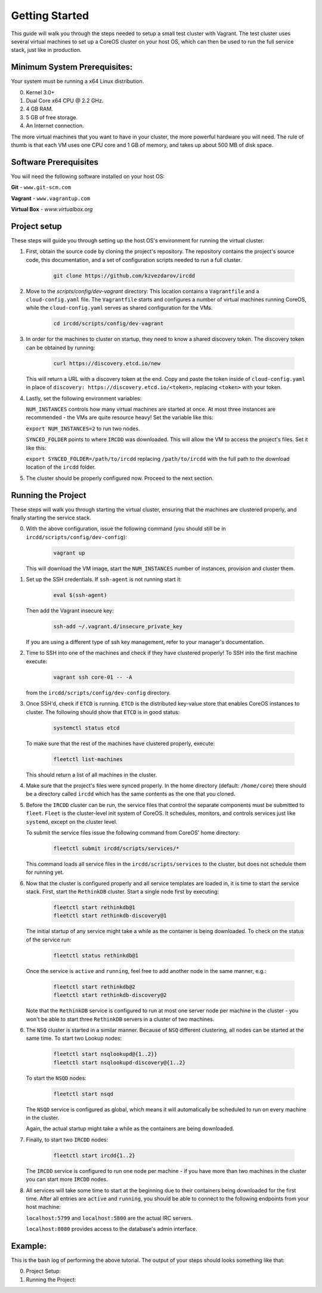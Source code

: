 .. Getting Started

Getting Started
***************

This guide will walk you through the steps needed to setup a small test cluster with
Vagrant. The test cluster uses several virtual machines to set up a CoreOS cluster on
your host OS, which can then be used to run the full service stack, just like in 
production.


Minimum System Prerequisites:
=============================
Your system must be running a x64 Linux
distribution.

0. Kernel 3.0+
1. Dual Core x64 CPU @ 2.2 GHz.
2. 4 GB RAM.
3. 5 GB of free storage.
4. An Internet connection.

The more virtual machines that you want to have in your cluster, the more powerful
hardware you will need. The rule of thumb is that each VM uses one CPU core and 1 GB of
memory, and takes up about 500 MB of disk space.


Software Prerequisites
======================

You will need the following software installed on your host OS:

**Git**
- ``www.git-scm.com``

**Vagrant**
- ``www.vagrantup.com``

**Virtual Box**
- `www.virtualbox.org`

Project setup
=============

These steps will guide you through setting up the host OS's environment for running the
virtual cluster.

1. First, obtain the source code by cloning the project's repository.
   The repository contains the project's source code, this documentation,
   and a set of configuration scripts needed to run a full cluster.

    .. code-block:: shell-session

        git clone https://github.com/kzvezdarov/ircdd
    

2. Move to the `scripts/config/dev-vagrant` directory:
   This location contains a ``Vagrantfile`` and a ``cloud-config.yaml`` file. The 
   ``Vagrantfile`` starts and configures a number of virtual machines running CoreOS,
   while the ``cloud-config.yaml`` serves as shared configuration for the VMs.

    .. code-block:: shell-session

        cd ircdd/scripts/config/dev-vagrant


3. In order for the machines to cluster on startup, they need to know a shared discovery token.
   The discovery token can be obtained by running:

    .. code-block:: shell-session

       curl https://discovery.etcd.io/new

   This will return a URL with a discovery token at the end. Copy and paste the token inside of ``cloud-config.yaml``
   in place of ``discovery: https://discovery.etcd.io/<token>``, replacing ``<token>`` with your token.

4. Lastly, set the following environment variables: 
   
   ``NUM_INSTANCES`` controls how many virtual machines are started at once.
   At most three instances are recommended - the VMs are quite resource heavy! Set the variable 
   like this:

   ``export NUM_INSTANCES=2`` to run two nodes.

   ``SYNCED_FOLDER`` points to where ``IRCDD`` was downloaded. This will allow the VM to
   access the project's files. Set it like this:
   
   ``export SYNCED_FOLDER=/path/to/ircdd``
   replacing ``/path/to/ircdd`` with the full path to the download location of the ``ircdd`` folder.

5. The cluster should be properly configured now. Proceed to the next section.

Running the Project
====================

These steps will walk you through starting the virtual cluster, ensuring that the
machines are clustered properly, and finally starting the service stack.

0. With the above configuration, issue the following command 
   (you should still be in ``ircdd/scripts/config/dev-config``):
   
    .. code-block:: shell-session

       vagrant up
   
   This will download the VM image, start the ``NUM_INSTANCES`` number of instances, provision and
   cluster them.

1. Set up the SSH credentials. If ``ssh-agent`` is not running start it:
   
    .. code-block:: shell-session

       eval $(ssh-agent)

   Then add the Vagrant insecure key:
   
    .. code-block:: shell-session

       ssh-add ~/.vagrant.d/insecure_private_key

   If you are using a different type of ssh key management, refer to your manager's documentation.

2. Time to SSH into one of the machines and check if they have clustered properly!
   To SSH into the first machine execute:
   
    .. code-block:: shell-session

       vagrant ssh core-01 -- -A

   from the ``ircdd/scripts/config/dev-config`` directory.

3. Once SSH'd, check if ``ETCD`` is running. ``ETCD`` is the distributed key-value store
   that enables CoreOS instances to cluster. The following should show that ``ETCD`` is in
   good status:

    .. code-block:: shell-session
   
        systemctl status etcd
   
   To make sure that the rest of the machines have clustered properly, execute:

    .. code-block:: shell-session
   
       fleetctl list-machines

   This should return a list of all machines in the cluster.

4. Make sure that the project's files were synced properly. In the home directory (default: ``/home/core``)
   there should be a directory called ``ircdd`` which has the same contents as the one that you cloned.

5. Before the ``IRCDD`` cluster can be run, the service files that control the separate
   components must be submitted to ``fleet``. ``Fleet`` is the cluster-level init system of CoreOS. It schedules, monitors,
   and controls services just like ``systemd``, except on the cluster level.

   To submit the service files issue the following command from
   CoreOS' home directory:
    
    .. code-block:: shell-session

       fleetctl submit ircdd/scripts/services/*

   This command loads all service files in the ``ircdd/scripts/services`` to the cluster, but does not
   schedule them for running yet. 

6. Now that the cluster is configured properly and all service templates are loaded in, it is time to start
   the service stack. First, start the ``RethinkDB`` cluster. Start a single node first by executing:
   
    .. code-block:: shell-session

       fleetctl start rethinkdb@1
       fleetctl start rethinkdb-discovery@1

   The initial startup of any service might take a while as the container is being 
   downloaded. To check on the status of the service run:
   
    .. code-block:: shell-session

       fleetctl status rethinkdb@1

   Once the service is ``active`` and ``running``, feel free to add another node in the
   same manner, e.g.:

    .. code-block:: shell-session

       fleetctl start rethinkdb@2
       fleetctl start rethinkdb-discovery@2

   Note that the ``RethinkDB`` service is configured to run at most one server node per machine in the
   cluster - you won't be able to start three ``RethinkDB`` servers in a cluster of two machines.

6. The ``NSQ`` cluster is started in a similar manner. Because of ``NSQ`` different
   clustering, all nodes can be started at the same time.
   To start two Lookup nodes:

    .. code-block:: shell-session
   
       fleetctl start nsqlookupd@{1..2}}
       fleetctl start nsqlookupd-discovery@{1..2}
   
   To start the ``NSQD`` nodes:

    .. code-block:: shell-session

       fleetctl start nsqd

   The ``NSQD`` service is configured as global, which means it will automatically be scheduled to run 
   on every machine in the cluster.

   Again, the actual startup might take a while as the containers are being downloaded.

7. Finally, to start two ``IRCDD`` nodes:
   
    .. code-block:: shell-session

       fleetctl start ircdd{1..2}

   The ``IRCDD`` service is configured to run one node per machine - if you have more than two
   machines in the cluster you can start more ``IRCDD`` nodes.

8. All services will take some time to start at the beginning due to their containers being downloaded
   for the first time. 
   After all entries are ``active`` and ``running``, you should be able to connect to the following
   endpoints from your host machine:
   
   ``localhost:5799`` and ``localhost:5800`` are the actual IRC servers.

   ``localhost:8080`` provides access to the database's admin interface.

Example:
========

This is the bash log of performing the above tutorial. The output of your steps should looks something like that:

0. Project Setup:
    
   .. code-block:: shell-session

1. Running the Project:
   
   .. code-block:: shell-session
